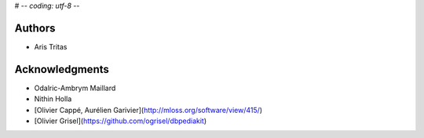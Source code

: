 # -*- coding: utf-8 -*-

Authors
-------
* Aris Tritas

Acknowledgments
---------------
* Odalric-Ambrym Maillard
* Nithin Holla
* [Olivier Cappé, Aurélien Garivier](http://mloss.org/software/view/415/)
* [Olivier Grisel](https://github.com/ogrisel/dbpediakit)
